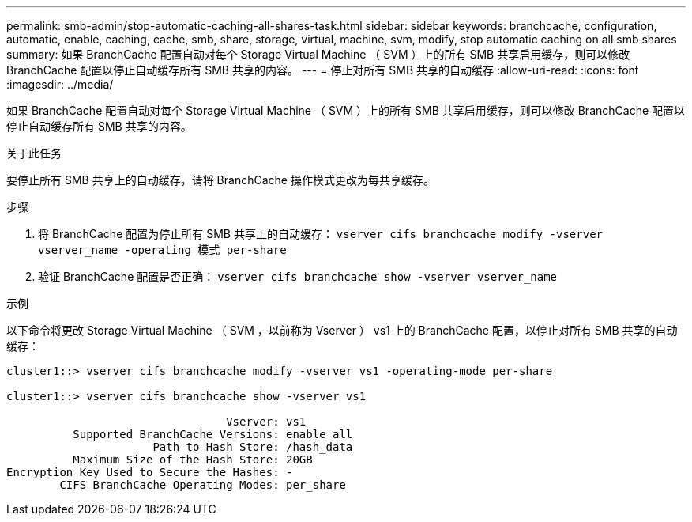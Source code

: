 ---
permalink: smb-admin/stop-automatic-caching-all-shares-task.html 
sidebar: sidebar 
keywords: branchcache, configuration, automatic, enable, caching, cache, smb, share, storage, virtual, machine, svm, modify, stop automatic caching on all smb shares 
summary: 如果 BranchCache 配置自动对每个 Storage Virtual Machine （ SVM ）上的所有 SMB 共享启用缓存，则可以修改 BranchCache 配置以停止自动缓存所有 SMB 共享的内容。 
---
= 停止对所有 SMB 共享的自动缓存
:allow-uri-read: 
:icons: font
:imagesdir: ../media/


[role="lead"]
如果 BranchCache 配置自动对每个 Storage Virtual Machine （ SVM ）上的所有 SMB 共享启用缓存，则可以修改 BranchCache 配置以停止自动缓存所有 SMB 共享的内容。

.关于此任务
要停止所有 SMB 共享上的自动缓存，请将 BranchCache 操作模式更改为每共享缓存。

.步骤
. 将 BranchCache 配置为停止所有 SMB 共享上的自动缓存： `vserver cifs branchcache modify -vserver vserver_name -operating 模式 per-share`
. 验证 BranchCache 配置是否正确： `vserver cifs branchcache show -vserver vserver_name`


.示例
以下命令将更改 Storage Virtual Machine （ SVM ，以前称为 Vserver ） vs1 上的 BranchCache 配置，以停止对所有 SMB 共享的自动缓存：

[listing]
----
cluster1::> vserver cifs branchcache modify -vserver vs1 -operating-mode per-share

cluster1::> vserver cifs branchcache show -vserver vs1

                                 Vserver: vs1
          Supported BranchCache Versions: enable_all
                      Path to Hash Store: /hash_data
          Maximum Size of the Hash Store: 20GB
Encryption Key Used to Secure the Hashes: -
        CIFS BranchCache Operating Modes: per_share
----